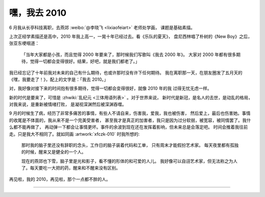 =============
嘿，我去 2010
=============

.. post:: 2021-03-21
   :tags: 生活
   :author: LA
   :language: zh

6 月我从长亭科技离职，去燕郊 :weibo:`@李晓飞 <lixiaofeiart>` 老师处学画，
课题是基础素描。

上次正经学素描还是高中，2010 年我上高一，一晃十年已经过去。看《乐队的夏天》，
盘尼西林唱了朴树的《New Boy》之后，张亚东哽咽道：

    「当年大家都是小孩，而且觉得 2000 年要来了，那时候我们写歌叫《我去 2000 年》。
    大家对 2000 年都有很多期待，觉得一切都会变得很好。结果，好吧，就是我们都老了。」

我已经忘记了十年前我对未来的自己有什么期待，也或许那时没有许下任何期待。
我在离职那一天，在朋友圈发了五月天的《嘿，我要走了！》，配上的文字是：「我去 2010。」

对，我好像对接下来的时间抱有很多期待，觉得一切都会变得很好，就像 2010 年的我
过得无忧无虑一样。

新的时代是要来了，可惜是 :zhwiki:`乱纪元 <三体用语列表>` 。对于世界来说，
新时代是新冠，是名人的去世，是动乱的格局，对我来说，是重新被情绪打败，
是凝视深渊然后被深渊吞噬。

9 月的时候生了病，经历了非常多痛苦的事情，有些人不请自来，伤害我，爱我，我也被伤害，
然后爱上，最后也伤害她。事情的收尾是不体面的，我从来不是一个完美受害者，
甚至我才是真正的加害者，我只是因为过分软弱，被宽容，被同情罢了。我什么都不能再做了，
再动弹一下都会让事情更坏。事件的余波到现在还在发挥着影响，但未来总是会落定吧。
时间会推着我往前走。只是我大不相同了。就如同画 :artwork:`xfczk-010` 时我所想的:

.. figure:: /_images/IMG_20210204_145427__01__01.jpg
   :width: 60%

   那时我的脑子里还没有辞职的念头，工作日的脑子装着代码和工单，
   只有周末才能假扮艺术家。 每天夜里都有孤独的时候，醒来又是健全的一个人。

   现在的燕郊也下雪，脑子里是光和影子，看不懂的形体的和可爱的人儿。
   我好像可以自诩艺术家，但无法称之为人了。每天要吃一大把的药，醒来和不醒来没有区别。

再见啦，我的 2010，再见啦，那个一点都不胖的人。

--------------------------------------------------------------------------------

.. isso::
